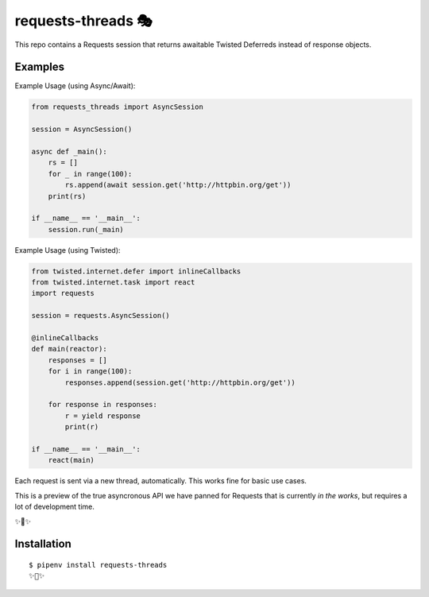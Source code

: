 requests-threads 🎭
===================

This repo contains a Requests session that returns awaitable Twisted
Deferreds instead of response objects.

Examples
--------

Example Usage (using Async/Await):

.. code:: python

	from requests_threads import AsyncSession

	session = AsyncSession()

	async def _main():
	    rs = []
	    for _ in range(100):
	        rs.append(await session.get('http://httpbin.org/get'))
	    print(rs)

	if __name__ == '__main__':
	    session.run(_main)

Example Usage (using Twisted):

.. code:: python

	from twisted.internet.defer import inlineCallbacks
	from twisted.internet.task import react
	import requests

	session = requests.AsyncSession()

	@inlineCallbacks
	def main(reactor):
	    responses = []
	    for i in range(100):
	        responses.append(session.get('http://httpbin.org/get'))

	    for response in responses:
	        r = yield response
	        print(r)

	if __name__ == '__main__':
	    react(main)

Each request is sent via a new thread, automatically. This works fine for basic
use cases.

This is a preview of the true asyncronous API we have panned for Requests
that is currently *in the works*, but requires a lot of development time.

✨🍰✨

Installation
------------

::

    $ pipenv install requests-threads
    ✨🍰✨
